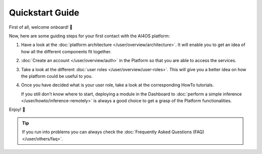 .. highlight:: console

Quickstart Guide
=================

First of all, welcome onboard! 🎉

Now, here are some guiding steps for your first contact with the AI4OS platform:

1. Have a look at the :doc:`platform architecture </user/overview/architecture>`.
   It will enable you to get an idea of how all the different components fit together.
2. :doc:`Create an account </user/overview/auth>` in the Platform so that you are
   able to access the services.
3. Take a look at the different :doc:`user roles </user/overview/user-roles>`.
   This will give you a better idea on how the platform could be useful to you.
4. Once you have decided what is your user role, take a look at the corresponding
   HowTo tutorials.

   If you still don't know where to start, deploying a module in the Dashboard to
   :doc:`perform a simple inference </user/howto/inference-remotely>` is always a good
   choice to get a grasp of the Platform functionalities.

Enjoy! 🚀

.. tip::

    If you run into problems you can always check the :doc:`Frequently Asked Questions (FAQ) </user/others/faq>`.
